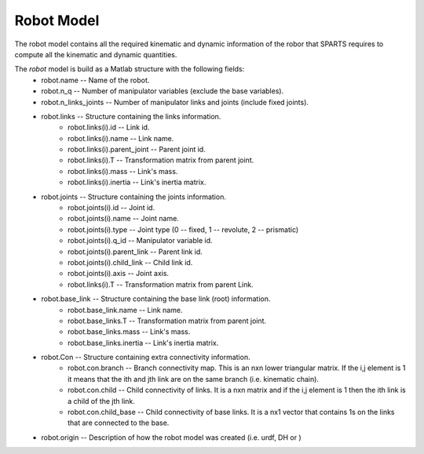 ===========
Robot Model
===========

The robot model contains all the required kinematic and dynamic information of the robor that SPARTS requires to compute all the kinematic and dynamic quantities.

The `robot` model is build as a Matlab structure with the following fields:
	* robot.name -- Name of the robot.
	* robot.n_q -- Number of manipulator variables (exclude the base variables).
	* robot.n_links_joints -- Number of manipulator links and joints (include fixed joints).
	* robot.links -- Structure containing the links information.
		* robot.links(i).id -- Link id.
		* robot.links(i).name -- Link name.
		* robot.links(i).parent_joint -- Parent joint id.
		* robot.links(i).T -- Transformation matrix from parent joint.
		* robot.links(i).mass -- Link's mass.
		* robot.links(i).inertia -- Link's inertia matrix.
	* robot.joints -- Structure containing the joints information.
		* robot.joints(i).id -- Joint id.
		* robot.joints(i).name -- Joint name.
		* robot.joints(i).type -- Joint type (0 -- fixed, 1 -- revolute, 2 -- prismatic)
		* robot.joints(i).q_id -- Manipulator variable id.
		* robot.joints(i).parent_link -- Parent link id.
		* robot.joints(i).child_link -- Child link id.
		* robot.joints(i).axis -- Joint axis.
		* robot.links(i).T -- Transformation matrix from parent Link.
	* robot.base_link -- Structure containing the base link (root) information.
		* robot.base_link.name -- Link name.
		* robot.base_links.T -- Transformation matrix from parent joint.
		* robot.base_links.mass -- Link's mass.
		* robot.base_links.inertia -- Link's inertia matrix.
	* robot.Con -- Structure containing extra connectivity information.
		* robot.con.branch -- Branch connectivity map. This is an nxn  lower triangular matrix. If the i,j element is 1 it means that the ith and jth link are on the same branch (i.e. kinematic chain). 
		* robot.con.child -- Child connectivity of links. It is a nxn matrix and if the i,j element is 1 then the ith link is a child of the jth link.
		* robot.con.child_base -- Child connectivity of base links. It is a nx1 vector that contains 1s on the links that are connected to the base.
	* robot.origin -- Description of how the robot model was created (i.e. urdf, DH or )

	



